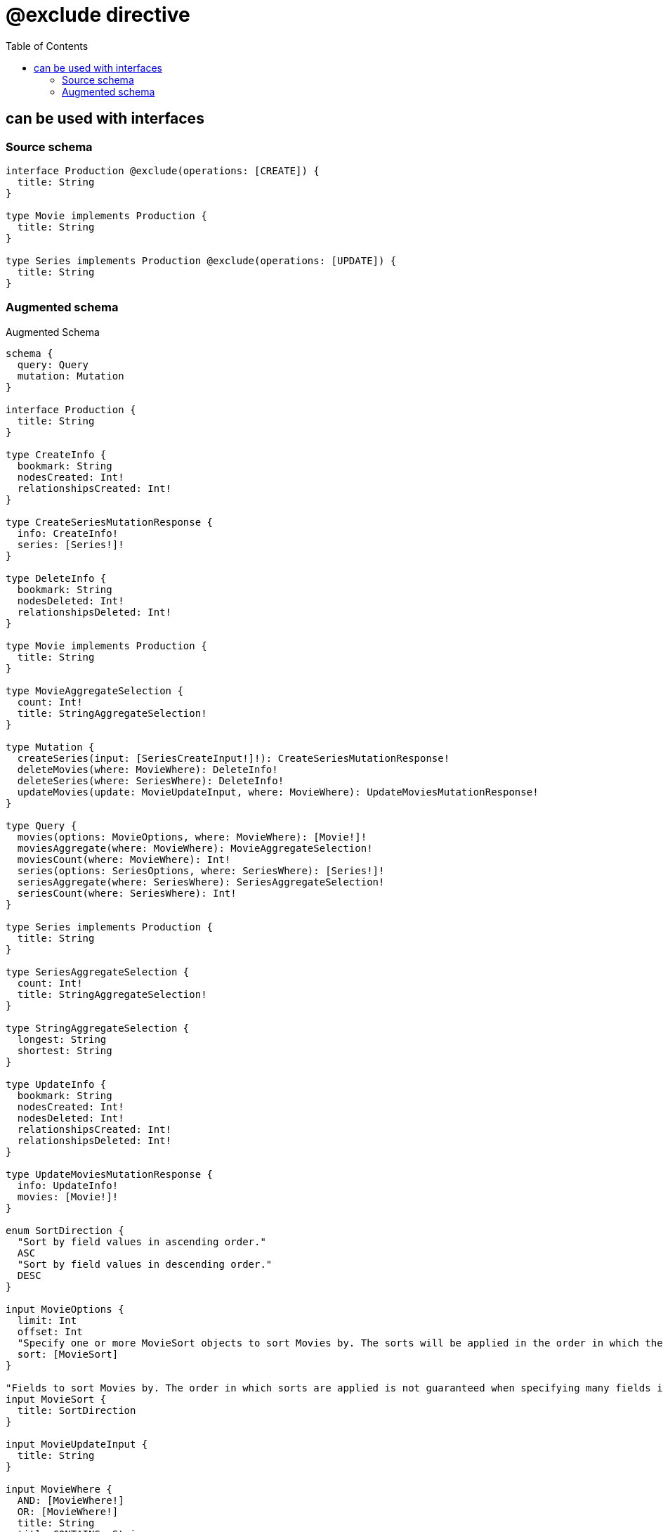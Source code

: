 :toc:

= @exclude directive

== can be used with interfaces

=== Source schema

[source,graphql,schema=true]
----
interface Production @exclude(operations: [CREATE]) {
  title: String
}

type Movie implements Production {
  title: String
}

type Series implements Production @exclude(operations: [UPDATE]) {
  title: String
}
----

=== Augmented schema

.Augmented Schema
[source,graphql]
----
schema {
  query: Query
  mutation: Mutation
}

interface Production {
  title: String
}

type CreateInfo {
  bookmark: String
  nodesCreated: Int!
  relationshipsCreated: Int!
}

type CreateSeriesMutationResponse {
  info: CreateInfo!
  series: [Series!]!
}

type DeleteInfo {
  bookmark: String
  nodesDeleted: Int!
  relationshipsDeleted: Int!
}

type Movie implements Production {
  title: String
}

type MovieAggregateSelection {
  count: Int!
  title: StringAggregateSelection!
}

type Mutation {
  createSeries(input: [SeriesCreateInput!]!): CreateSeriesMutationResponse!
  deleteMovies(where: MovieWhere): DeleteInfo!
  deleteSeries(where: SeriesWhere): DeleteInfo!
  updateMovies(update: MovieUpdateInput, where: MovieWhere): UpdateMoviesMutationResponse!
}

type Query {
  movies(options: MovieOptions, where: MovieWhere): [Movie!]!
  moviesAggregate(where: MovieWhere): MovieAggregateSelection!
  moviesCount(where: MovieWhere): Int!
  series(options: SeriesOptions, where: SeriesWhere): [Series!]!
  seriesAggregate(where: SeriesWhere): SeriesAggregateSelection!
  seriesCount(where: SeriesWhere): Int!
}

type Series implements Production {
  title: String
}

type SeriesAggregateSelection {
  count: Int!
  title: StringAggregateSelection!
}

type StringAggregateSelection {
  longest: String
  shortest: String
}

type UpdateInfo {
  bookmark: String
  nodesCreated: Int!
  nodesDeleted: Int!
  relationshipsCreated: Int!
  relationshipsDeleted: Int!
}

type UpdateMoviesMutationResponse {
  info: UpdateInfo!
  movies: [Movie!]!
}

enum SortDirection {
  "Sort by field values in ascending order."
  ASC
  "Sort by field values in descending order."
  DESC
}

input MovieOptions {
  limit: Int
  offset: Int
  "Specify one or more MovieSort objects to sort Movies by. The sorts will be applied in the order in which they are arranged in the array."
  sort: [MovieSort]
}

"Fields to sort Movies by. The order in which sorts are applied is not guaranteed when specifying many fields in one MovieSort object."
input MovieSort {
  title: SortDirection
}

input MovieUpdateInput {
  title: String
}

input MovieWhere {
  AND: [MovieWhere!]
  OR: [MovieWhere!]
  title: String
  title_CONTAINS: String
  title_ENDS_WITH: String
  title_IN: [String]
  title_NOT: String
  title_NOT_CONTAINS: String
  title_NOT_ENDS_WITH: String
  title_NOT_IN: [String]
  title_NOT_STARTS_WITH: String
  title_STARTS_WITH: String
}

input SeriesCreateInput {
  title: String
}

input SeriesOptions {
  limit: Int
  offset: Int
  "Specify one or more SeriesSort objects to sort Series by. The sorts will be applied in the order in which they are arranged in the array."
  sort: [SeriesSort]
}

"Fields to sort Series by. The order in which sorts are applied is not guaranteed when specifying many fields in one SeriesSort object."
input SeriesSort {
  title: SortDirection
}

input SeriesWhere {
  AND: [SeriesWhere!]
  OR: [SeriesWhere!]
  title: String
  title_CONTAINS: String
  title_ENDS_WITH: String
  title_IN: [String]
  title_NOT: String
  title_NOT_CONTAINS: String
  title_NOT_ENDS_WITH: String
  title_NOT_IN: [String]
  title_NOT_STARTS_WITH: String
  title_STARTS_WITH: String
}

----
